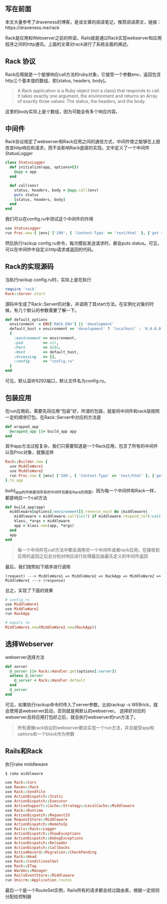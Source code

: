 ** 写在前面
   本文大量参考了draveness的博客，是该文章的阅读笔记，推荐阅读原文，链接：https://draveness.me/rack

   Rack是应用和Webserver之前的桥梁。Rails就是通过Rack实现webserver和应用程序之间的http通讯。上面的文章对rack进行了系统全面的阐述。

** Rack 协议

   Rack应用就是一个能够响应call方法的ruby对象，它接受一个参数env，返回包含http三个基本值的数组，即[status, headers, body]。

   #+BEGIN_QUOTE
   A Rack application is a Ruby object (not a class) that responds to call. It takes exactly one argument, the environment and returns an Array of exactly three values: The status, the headers, and the body.
   #+END_QUOTE

   这里的body实际上是个数组，因为可能会有多个响应内容。

** 中间件
   
   Rack协议规定了webserver和Rack应用之间的通信方式，中间件使之能够在上层改变http响应和请求，而不会影响Rack底层的实现。文中定义了一个中间件StatusLogger

   #+BEGIN_SRC ruby
   class StatusLogger
     def initialize(app, options={})
       @app = app
     end

     def call(env)
       status, headers, body = @app.call(env)
       puts status
       [status, headers, body]
     end
   end
   #+END_SRC

   我们可以在config.ru中测试这个中间件的作用

   #+BEGIN_SRC ruby
   use StatusLogger
   run Proc.new { |env| ['200', { 'Content-Type' => 'text/html' }, ['get rack\'d']] }
   #+END_SRC

   然后执行rackup config.ru命令，每次模拟发送请求时，都会puts status。可见，可以在中间件中自定义http请求或返回的代码。

** Rack的实现源码

   当执行rackup config.ru时，实际上是在执行
   
   #+BEGIN_SRC ruby
   require 'rack'
   Rack::Server.start
   #+END_SRC
   
   源码中生成了Rack::Server的对象，并调用了其start方法。在实例化对象的时候，有几个默认的参数需要了解一下。
   
   #+BEGIN_SRC ruby
   def default_options
     environment  = ENV['RACK_ENV'] || 'development'
     default_host = environment == 'development' ? 'localhost' : '0.0.0.0'
     {
       :environment => environment,
       :pid         => nil,
       :Port        => 9292,
       :Host        => default_host,
       :AccessLog   => [],
       :config      => "config.ru"
     }
   end
   #+END_SRC
   
   可见，默认监听9292端口，默认文件名为config.ru。

** 包装应用
   
   在run应用前，需要先将应用“包装”好，所谓的包装，就是将中间件和rack层按照一定的顺序打包，在Rack::Server中对应的方法是
   #+BEGIN_SRC ruby
   def wrapped_app
     @wrapped_app ||= build_app app
   end
   #+END_SRC

   其中app方法过程复杂，我们只需要知道是一个Rack应用，包含了所有的中间件以及Proc对象，就像这样
   
   #+BEGIN_SRC ruby
   Rack::Builder.new {
     use MiddleWare1
     use MiddleWare2
     run Proc.new { |env| ['200', { 'Content-Type' => 'text/html' }, ['get rack\'d']] }
   }.to_app
   #+END_SRC

   build_app的作用是将所有的中间件包裹在Rack的周围，因为每一个中间件和Rack一样，都是响应一个call方法
   
   #+BEGIN_SRC ruby
   def build_app(app)
     middleware[options[:environment]].reverse_each do |middleware|
       middleware = middleware.call(self) if middleware.respond_to?(:call)
       klass, *args = middleware
       app = klass.new(app, *args)
     end
     app
   end
   #+END_SRC
   
   #+BEGIN_QUOTE
   每一个中间件在call方法中都会调用另一个中间件或者rack应用，在接收到应用的返回之后会分别对响应进行处理最后由最先定义的中间件返回
   #+END_QUOTE
   
   最后，我们按照如下顺序进行调用
   
   #+BEGIN_EXAMPLE
   (request) ---> MiddleWare1 => MiddleWare2 => RackApp => MiddleWare2 => MiddleWare1 ---> (response)
   #+END_EXAMPLE

   总之，实现了下面的效果
   
   #+BEGIN_SRC ruby
   # config.ru
   use MiddleWare1
   use MiddleWare2
   run RackApp

   # equals to
   MiddleWare1.new(MiddleWare2.new(RackApp))
   #+END_SRC

** 选择Webserver
   webserver选择方法
   
   #+BEGIN_SRC ruby
   def server
     @_server ||= Rack::Handler.get(options[:server])
     unless @_server
       @_server = Rack::Handler.default
     end
     @_server
   end
   #+END_SRC

   可见，如果执行rackup命令时传入了server参数，比如rackup -s WEBrick，就会使用该webserver启动，否则就是用默认的webserver。
   选择好对应的webserver且将应用打包好之后，就会执行webserver的run方法了。
   
   #+BEGIN_QUOTE
   所有遵循rack协议的webserver都会实现一个run方法，并且接受app和options和一个block作为参数
   #+END_QUOTE

** Rails和Rack

   执行rake middleware

   #+BEGIN_SRC ruby
   $ rake middleware

   use Rack::Cors
   use Raven::Rack
   use Rack::Sendfile
   use ActionDispatch::Static
   use ActionDispatch::Executor
   use ActiveSupport::Cache::Strategy::LocalCache::Middleware
   use Rack::Runtime
   use ActionDispatch::RequestId
   use RequestStore::Middleware
   use ActionDispatch::RemoteIp
   use Rails::Rack::Logger
   use ActionDispatch::ShowExceptions
   use ActionDispatch::DebugExceptions
   use ActionDispatch::Reloader
   use ActionDispatch::Callbacks
   use ActiveRecord::Migration::CheckPending
   use Rack::Head
   use Rack::ConditionalGet
   use Rack::ETag
   use Warden::Manager
   use RailsEventStore::Middleware
   run Unicrm::Application.routes
   #+END_SRC
   
   最后一个是一个RouteSet实例，Rails所有的请求都会经过路由表，根据一定规则分配给控制器

